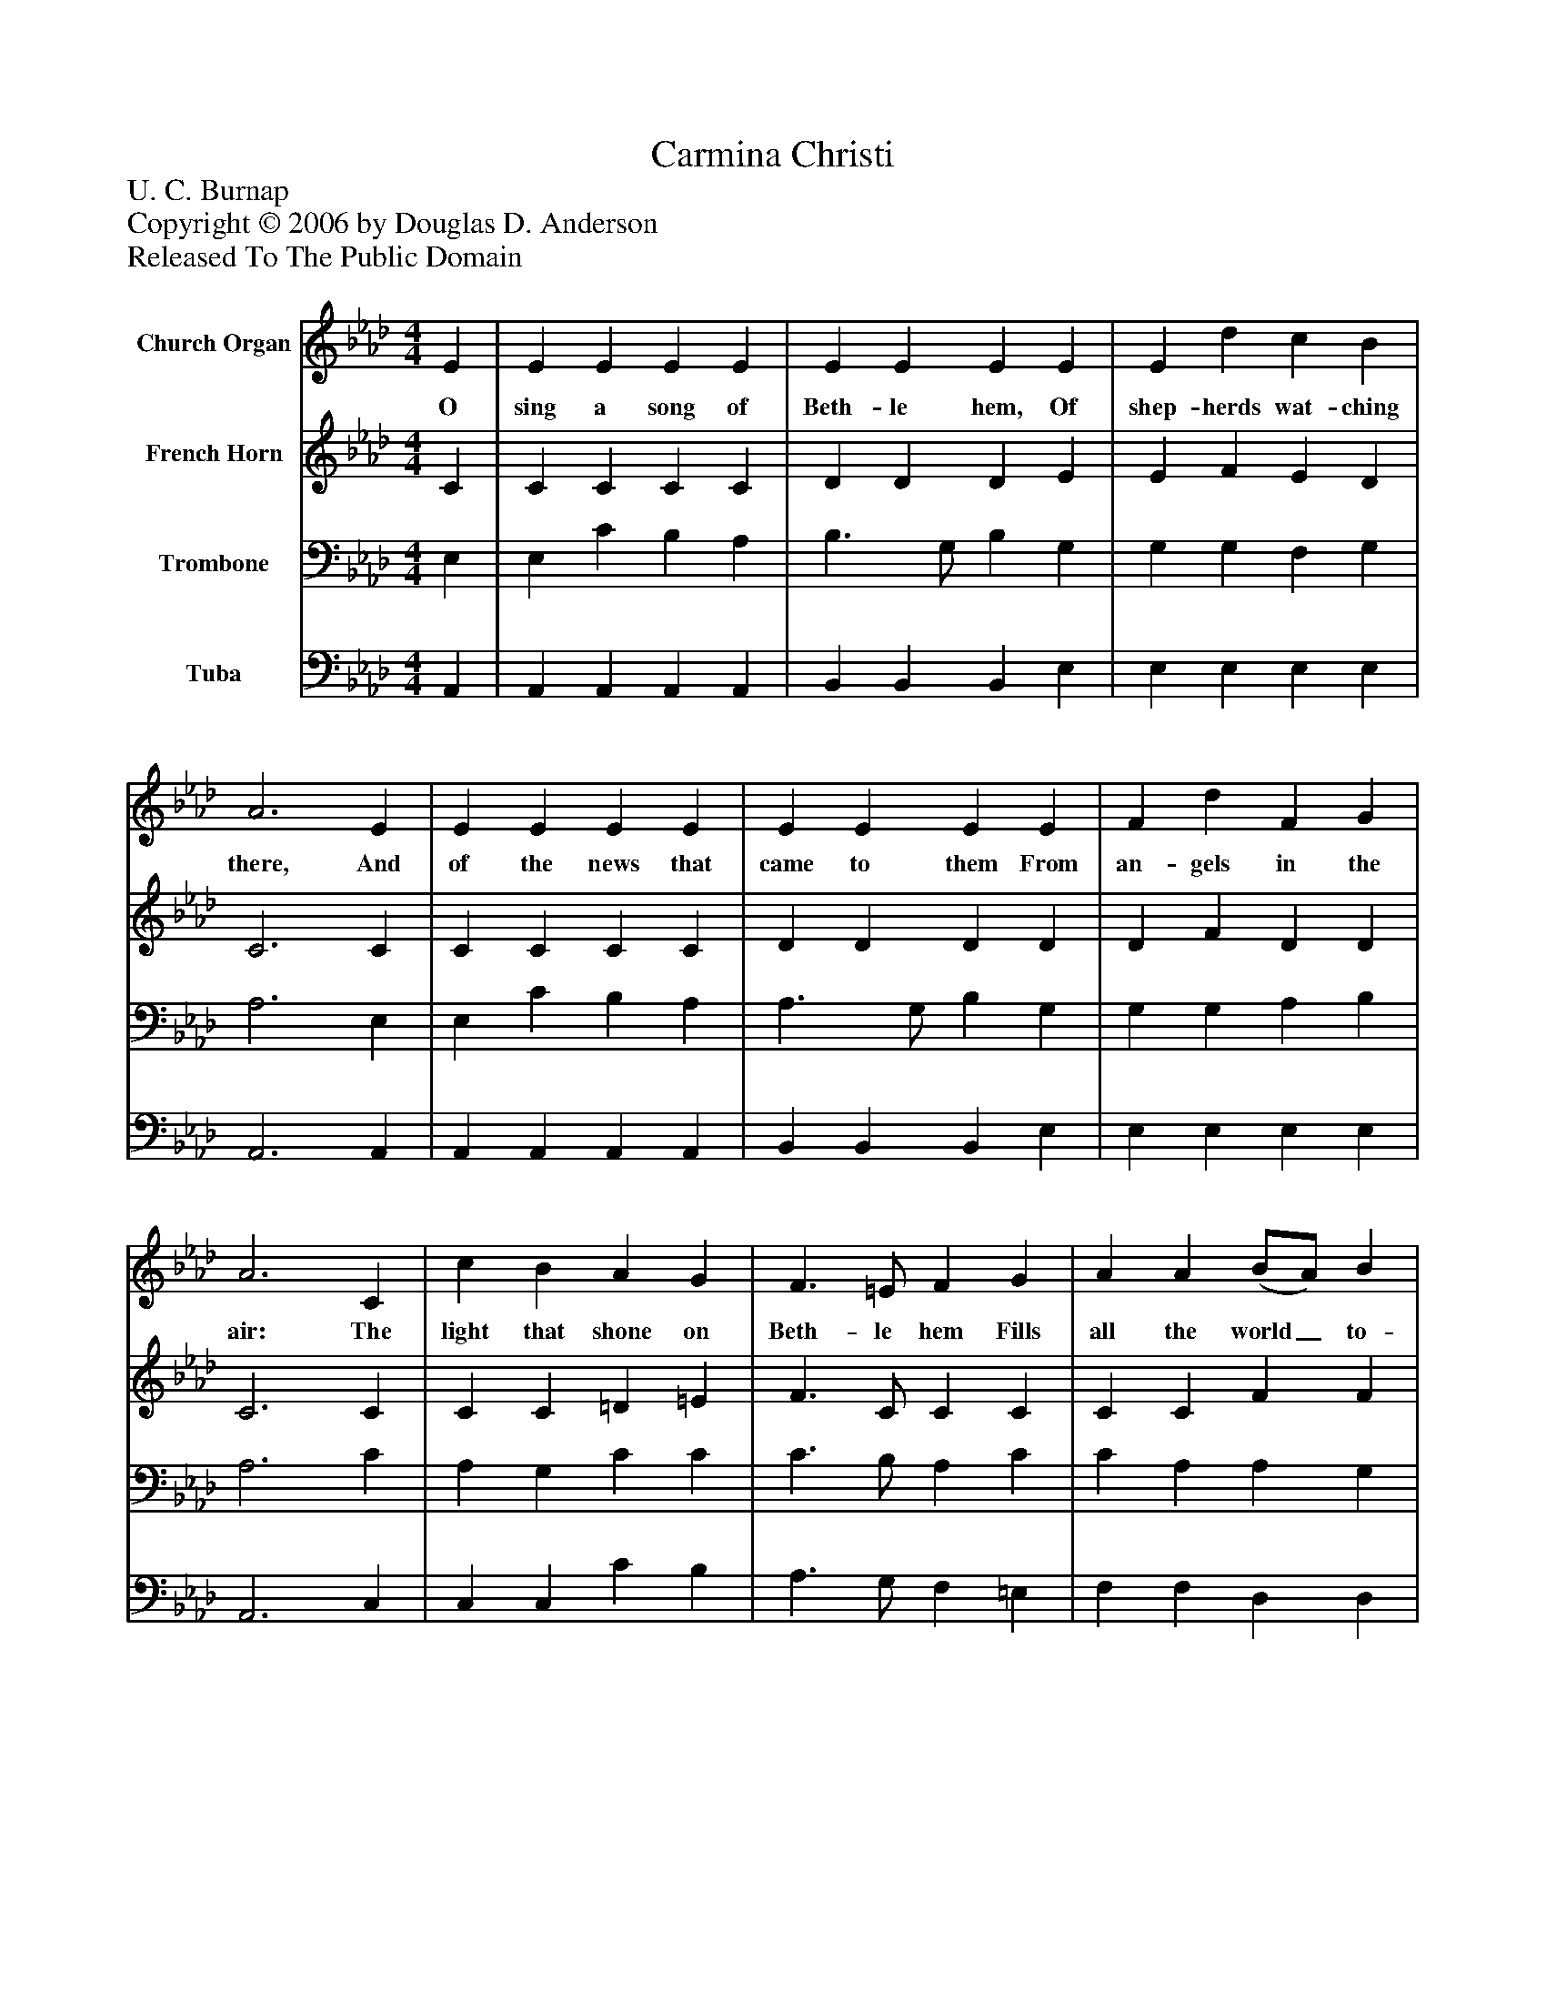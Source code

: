 %%abc-creator mxml2abc 1.4
%%abc-version 2.0
%%continueall true
%%titletrim true
%%titleformat A-1 T C1, Z-1, S-1
X: 0
T: Carmina Christi
Z: U. C. Burnap
Z: Copyright © 2006 by Douglas D. Anderson
Z: Released To The Public Domain
L: 1/4
M: 4/4
V: P1 name="Church Organ"
%%MIDI program 1 19
V: P2 name="French Horn"
%%MIDI program 2 60
V: P3 name="Trombone"
%%MIDI program 3 57
V: P4 name="Tuba"
%%MIDI program 4 58
K: Ab
[V: P1]  E | E E E E | E E E E | E d c B | A3 E | E E E E | E E E E | F d F G | A3 C | c B A G | F3/ =E/ F G | A A (B/A/) B | c3 E | E c B A | A3/ G/ B E | E d G B | A3|]
w: O sing a song of Beth- le hem, Of shep- herds wat- ching there, And of the news that came to them From an- gels in the air: The light that shone on Beth- le hem Fills all the world_ to- day; Of Je- sus’ birth and peace on earth The an- gels sing al- way.
[V: P2]  C | C C C C | D D D E | E F E D | C3 C | C C C C | D D D D | D F D D | C3 C | C C =D =E | F3/ C/ C C | C C F F | =E3 D | C C C C | D3/ D/ D D | D F E D | C3|]
[V: P3]  E, | E, C B, A, | B,3/ G,/ B, G, | G, G, F, G, | A,3 E, | E, C B, A, | A,3/ G,/ B, G, | G, G, A, B, | A,3 C | A, G, C C | C3/ B,/ A, C | C A, A, G, | G,3 G, | A, E, E, E, | E,3/ E,/ E, G, | G, G, B, G, | A,3|]
[V: P4]  A,, | A,, A,, A,, A,, | B,, B,, B,, E, | E, E, E, E, | A,,3 A,, | A,, A,, A,, A,, | B,, B,, B,, E, | E, E, E, E, | A,,3 C, | C, C, C B, | A,3/ G,/ F, =E, | F, F, D, D, | C,3 B,, | A,, A,, A,, A,, | B,,3/ B,,/ B,, E, | E, E, E, E, | A,,3|]


